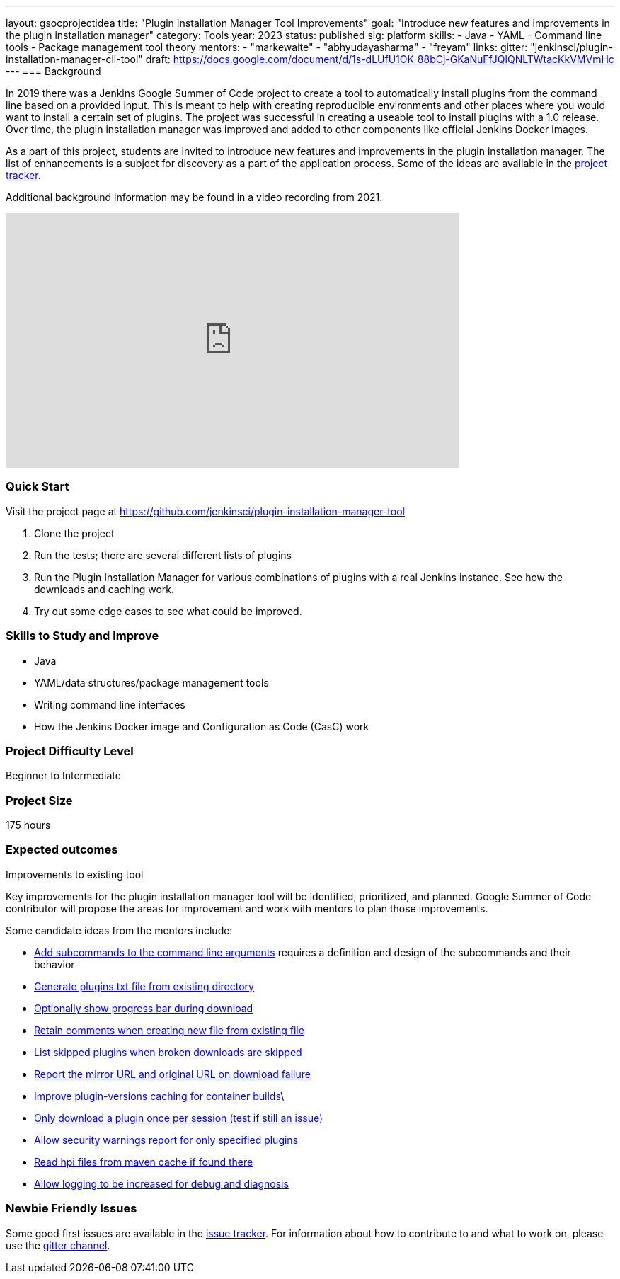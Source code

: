 ---
layout: gsocprojectidea
title: "Plugin Installation Manager Tool Improvements"
goal: "Introduce new features and improvements in the plugin installation manager"
category: Tools
year: 2023
status: published
sig: platform
skills:
- Java
- YAML
- Command line tools
- Package management tool theory
mentors:
- "markewaite"
- "abhyudayasharma"
- "freyam"
links:
  gitter: "jenkinsci/plugin-installation-manager-cli-tool"
  draft: https://docs.google.com/document/d/1s-dLUfU1OK-88bCj-GKaNuFfJQlQNLTWtacKkVMVmHc
---
=== Background

In 2019 there was a Jenkins Google Summer of Code project to create a tool to automatically install plugins from the command line based on a provided input.
This is meant to help with creating reproducible environments and other places where you would want to install a certain set of plugins.
The project was successful in creating a useable tool to install plugins with a 1.0 release.
Over time, the plugin installation manager was improved and added to other components like official Jenkins Docker images.

As a part of this project,
students are invited to introduce new features and improvements in the plugin installation manager.
The list of enhancements is a subject for discovery as a part of the application process.
Some of the ideas are available in the link:https://github.com/jenkinsci/plugin-installation-manager-tool/issues[project tracker].

Additional background information may be found in a video recording from 2021.

video::QJcwcLnHjRw[youtube, width=640, height=360, align="center"]

=== Quick Start

Visit the project page at https://github.com/jenkinsci/plugin-installation-manager-tool

1. Clone the project
2. Run the tests; there are several different lists of plugins
3. Run the Plugin Installation Manager for various combinations of plugins with a real Jenkins instance.
   See how the downloads and caching work.
4. Try out some edge cases to see what could be improved.

=== Skills to Study and Improve

* Java
* YAML/data structures/package management tools
* Writing command line interfaces
* How the Jenkins Docker image and Configuration as Code (CasC) work

=== Project Difficulty Level

Beginner to Intermediate

=== Project Size

175 hours

=== Expected outcomes

Improvements to existing tool

Key improvements for the plugin installation manager tool will be identified, prioritized, and planned.
Google Summer of Code contributor will propose the areas for improvement and work with mentors to plan those improvements.

Some candidate ideas from the mentors include:

* link:https://github.com/jenkinsci/plugin-installation-manager-tool/issues/237[Add subcommands to the command line arguments] requires a definition and design of the subcommands and their behavior
* link:https://github.com/jenkinsci/plugin-installation-manager-tool/issues/488[Generate plugins.txt file from existing directory]
* link:https://github.com/jenkinsci/plugin-installation-manager-tool/issues/432[Optionally show progress bar during download]
* link:https://github.com/jenkinsci/plugin-installation-manager-tool/issues/446[Retain comments when creating new file from existing file]
* link:https://github.com/jenkinsci/plugin-installation-manager-tool/issues/428[List skipped plugins when broken downloads are skipped]
* link:https://github.com/jenkinsci/plugin-installation-manager-tool/issues/321[Report the mirror URL and original URL on download failure]
* link:https://github.com/jenkinsci/plugin-installation-manager-tool/issues/312[Improve plugin-versions caching for container builds]\
* link:https://github.com/jenkinsci/plugin-installation-manager-tool/issues/270[Only download a plugin once per session (test if still an issue)]
* link:https://github.com/jenkinsci/plugin-installation-manager-tool/issues/267[Allow security warnings report for only specified plugins]
* link:https://github.com/jenkinsci/plugin-installation-manager-tool/issues/264[Read hpi files from maven cache if found there]
* link:https://github.com/jenkinsci/plugin-installation-manager-tool/issues/263[Allow logging to be increased for debug and diagnosis]

=== Newbie Friendly Issues

Some good first issues are available in the link:https://github.com/jenkinsci/plugin-installation-manager-tool/issues?q=is%3Aissue+is%3Aopen+label%3A%22good+first+issue%22[issue tracker].
For information about how to contribute to and what to work on, please use the link:https://gitter.im/jenkinsci/plugin-installation-manager-cli-tool[gitter channel].
